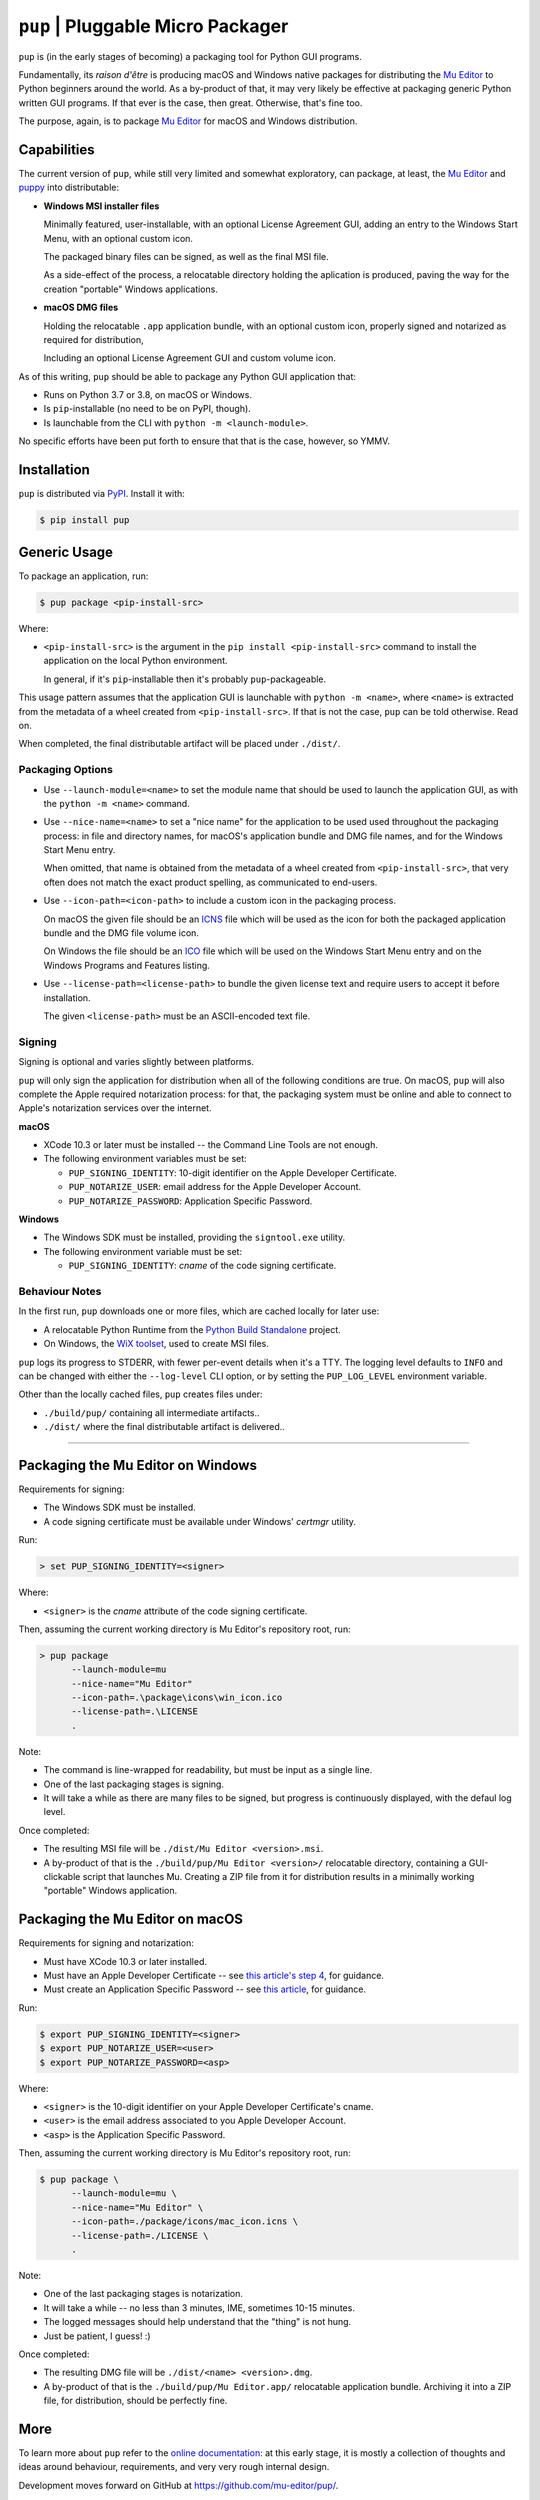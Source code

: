 ``pup`` | Pluggable Micro Packager
==================================

``pup`` is (in the early stages of becoming) a packaging tool for Python GUI programs.

Fundamentally,
its *raison d'être* is producing macOS and Windows native packages
for distributing the `Mu Editor <https://codewith.mu/>`_
to Python beginners around the world.
As a by-product of that,
it may very likely be effective at packaging
generic Python written GUI programs.
If that ever is the case,
then great.
Otherwise,
that's fine too.

The purpose,
again,
is to package `Mu Editor <https://codewith.mu/>`_
for macOS and Windows distribution.



Capabilities
------------

The current version of ``pup``,
while still very limited and somewhat exploratory,
can package,
at least,
the `Mu Editor <https://codewith.mu/>`_
and `puppy <https://github.com/tmontes/puppy/>`_ into distributable:

* **Windows MSI installer files**

  Minimally featured, user-installable,
  with an optional License Agreement GUI,
  adding an entry to the Windows Start Menu,
  with an optional custom icon.

  The packaged binary files can be signed,
  as well as the final MSI file.

  As a side-effect of the process,
  a relocatable directory holding the aplication is produced,
  paving the way for the creation "portable" Windows applications.

* **macOS DMG files**

  Holding the relocatable ``.app`` application bundle,
  with an optional custom icon,
  properly signed and notarized as required for distribution,

  Including an optional License Agreement GUI
  and custom volume icon.


As of this writing,
``pup`` should be able to package any Python GUI application that:

* Runs on Python 3.7 or 3.8, on macOS or Windows.
* Is ``pip``-installable (no need to be on PyPI, though).
* Is launchable from the CLI with ``python -m <launch-module>``.

No specific efforts have been put forth to ensure that that is the case,
however,
so YMMV.



Installation
------------

``pup`` is distributed via `PyPI <https://pypi.org/pypi/pup>`_.
Install it with:

.. code-block:: console

	$ pip install pup



Generic Usage
-------------

To package an application, run:

.. code-block:: console

        $ pup package <pip-install-src>

Where:

* ``<pip-install-src>`` is the argument
  in the ``pip install <pip-install-src>`` command
  to install the application on the local Python environment.

  In general,
  if it's ``pip``-installable then it's probably ``pup``-packageable.


This usage pattern
assumes that the application GUI is launchable with ``python -m <name>``,
where ``<name>`` is extracted
from the metadata of a wheel created from ``<pip-install-src>``.
If that is not the case,
``pup`` can be told otherwise.
Read on.

When completed,
the final distributable artifact will be placed under ``./dist/``.


Packaging Options
~~~~~~~~~~~~~~~~~

* Use ``--launch-module=<name>``
  to set the module name
  that should be used to launch the application GUI,
  as with the ``python -m <name>`` command.

* Use ``--nice-name=<name>``
  to set a "nice name" for the application
  to be used used throughout the packaging process:
  in file and directory names,
  for macOS's application bundle and DMG file names,
  and for the Windows Start Menu entry.

  When omitted,
  that name is obtained from the metadata of a wheel
  created from ``<pip-install-src>``,
  that very often does not match the exact product spelling,
  as communicated to end-users.


* Use ``--icon-path=<icon-path>``
  to include a custom icon in the packaging process.

  On macOS the given file should be an
  `ICNS <https://en.wikipedia.org/wiki/Apple_Icon_Image_format>`_ file
  which will be used as the icon for both the packaged application bundle
  and the DMG file volume icon.


  On Windows the file should be an
  `ICO <https://en.wikipedia.org/wiki/ICO_(file_format)>`_ file
  which will be used on the Windows Start Menu entry and
  on the Windows Programs and Features listing.

* Use ``--license-path=<license-path>`` to bundle the given license text
  and require users to accept it before installation.

  The given ``<license-path>`` must be an ASCII-encoded text file.


Signing
~~~~~~~

Signing is optional and varies slightly between platforms.

``pup`` will only sign the application for distribution
when all of the following conditions are true.
On macOS,
``pup`` will also complete the Apple required notarization process:
for that,
the packaging system must be online and
able to connect to Apple's notarization services
over the internet.

**macOS**

* XCode 10.3 or later must be installed
  -- the Command Line Tools are not enough.

* The following environment variables must be set:

  * ``PUP_SIGNING_IDENTITY``:
    10-digit identifier on the Apple Developer Certificate.
  * ``PUP_NOTARIZE_USER``:
    email address for the Apple Developer Account.
  * ``PUP_NOTARIZE_PASSWORD``:
    Application Specific Password.


**Windows**

* The Windows SDK must be installed,
  providing the ``signtool.exe`` utility.

* The following environment variable must be set:

  * ``PUP_SIGNING_IDENTITY``:
    *cname* of the code signing certificate.


Behaviour Notes
~~~~~~~~~~~~~~~
In the first run,
``pup`` downloads one or more files,
which are cached locally for later use:

* A relocatable Python Runtime from the
  `Python Build Standalone <https://python-build-standalone.readthedocs.io/>`_
  project.

* On Windows,
  the `WiX toolset <https://wixtoolset.org>`_,
  used to create MSI files.

``pup`` logs its progress to STDERR,
with fewer per-event details when it's a TTY.
The logging level defaults to ``INFO`` and can be changed
with either the ``--log-level`` CLI option,
or by setting the ``PUP_LOG_LEVEL`` environment variable.

Other than the locally cached files,
``pup`` creates files under:

* ``./build/pup/`` containing all intermediate artifacts..
* ``./dist/`` where the final distributable artifact is delivered..



-------------------------


Packaging the Mu Editor on Windows
----------------------------------

Requirements for signing:

* The Windows SDK must be installed.
* A code signing certificate must be available under Windows' *certmgr* utility.

Run:

.. code-block:: console

        > set PUP_SIGNING_IDENTITY=<signer>


Where:

* ``<signer>`` is the *cname* attribute of the code signing certificate.


Then, assuming the current working directory is Mu Editor's repository root, run:

.. code-block:: console

        > pup package
              --launch-module=mu
              --nice-name="Mu Editor"
              --icon-path=.\package\icons\win_icon.ico
              --license-path=.\LICENSE
              .

Note:

* The command is line-wrapped for readability, but must be input as a single line.
* One of the last packaging stages is signing.
* It will take a while as there are many files to be signed,
  but progress is continuously displayed,
  with the defaul log level.


Once completed:

* The resulting MSI file will be ``./dist/Mu Editor <version>.msi``.

* A by-product of that is the ``./build/pup/Mu Editor <version>/`` relocatable directory,
  containing a GUI-clickable script that launches Mu.
  Creating a ZIP file from it for distribution
  results in a minimally working "portable" Windows application.




Packaging the Mu Editor on macOS
--------------------------------

Requirements for signing and notarization:

* Must have XCode 10.3 or later installed.
* Must have an Apple Developer Certificate --
  see `this article's step 4
  <https://glyph.twistedmatrix.com/2018/01/shipping-pygame-mac-app.html>`_,
  for guidance.
* Must create an Application Specific Password --
  see `this article <https://support.apple.com/en-us/HT204397>`_,
  for guidance.

Run:

.. code-block:: console

        $ export PUP_SIGNING_IDENTITY=<signer>
        $ export PUP_NOTARIZE_USER=<user>
        $ export PUP_NOTARIZE_PASSWORD=<asp>

Where:

* ``<signer>`` is the 10-digit identifier on your Apple Developer Certificate's cname.
* ``<user>`` is the email address associated to you Apple Developer Account.
* ``<asp>`` is the Application Specific Password.


Then, assuming the current working directory is Mu Editor's repository root, run:

.. code-block:: console

        $ pup package \
              --launch-module=mu \
              --nice-name="Mu Editor" \
              --icon-path=./package/icons/mac_icon.icns \
              --license-path=./LICENSE \
              .

Note:

* One of the last packaging stages is notarization.
* It will take a while --
  no less than 3 minutes,
  IME,
  sometimes 10-15 minutes.
* The logged messages should help understand that the "thing" is not hung.
* Just be patient, I guess! :)


Once completed:

* The resulting DMG file will be ``./dist/<name> <version>.dmg``.

* A by-product of that is
  the ``./build/pup/Mu Editor.app/`` relocatable application bundle.
  Archiving it into a ZIP file, for distribution, should be perfectly fine.


More
----

To learn more about ``pup``
refer to the `online documentation <https://pup.readthedocs.io/>`_:
at this early stage,
it is mostly a collection
of thoughts and ideas
around behaviour,
requirements,
and very very rough internal design.

Development moves forward
on GitHub at https://github.com/mu-editor/pup/.


.. marker-end-welcome-dont-remove


Thanks
------

.. marker-start-thanks-dont-remove

- To Nicholas Tollervey, for the amazing `Mu Editor <https://codewith.mu/>`_.

- To the Mu Editor contributors
  I've been having the privilege of working more directly with,
  Carlos Pereira Atencio, Martin Dybdal, and Tim Golden, as well as the others
  whom I haven't met yet but whose contributions I highly respect.

- To Russell Keith-Magee, for the inspiring `BeeWare <https://beeware.org>`_ project
  and, in particular, for `briefcase <https://pypi.org/project/briefcase/>`_ that
  being used as the packaging tool for Mu on macOS as of this writing, serves as a
  great inspiration to ``pup``.

- To Gregory Szorc, for the incredible
  `Python Standalone Builds <https://python-build-standalone.readthedocs.io/>`_
  project,
  on top of which ``pup`` packages redistributable Python GUI applications.

- To Donald Stufft,
  for letting us pick up the ``pup`` name in `PyPI <https://pypi.org/project/pup/>`__.

- To Glyph Lefkowitz, for the very useful,
  high quality `Tips And Tricks for Shipping a PyGame App on the Mac
  <https://glyph.twistedmatrix.com/2018/01/shipping-pygame-mac-app.html>`_
  article,
  and for his generous hands-on involvement in the first-steps of ``pup``'s take
  on the subject `in this issue <https://github.com/mu-editor/pup/issues/43>`_.

- To Alastair Houghton, for `dmgbuild <https://pypi.org/project/dmgbuild/>`_,
  that ``pup`` uses to create macOS DMG files.

- To the `WiX Toolset <https://wixtoolset.org/>`__ developers, maintainers,
  contributors, and sponsors:
  not sure how ``pup`` would go about building Windows MSI installers without it.

.. marker-end-thanks-dont-remove



About
-----

.. marker-start-about-dont-remove

``pup`` is in the process of being created by Tiago Montes,
with the wonderful support of the Mu development team.

.. marker-end-about-dont-remove

